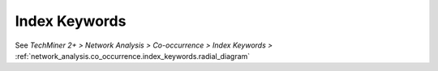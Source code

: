 Index Keywords
^^^^^^^^^^^^^^^^^^^^^^^^^^^^^^^^^^^^^^^^^^^^^^^^^^^^^^^^^^^^^^^^^^^^^^^^^^^^^^^^^^^^^^^^^

See  `TechMiner 2+ > Network Analysis > Co-occurrence > Index Keywords >` :ref:`network_analysis.co_occurrence.index_keywords.radial_diagram`
